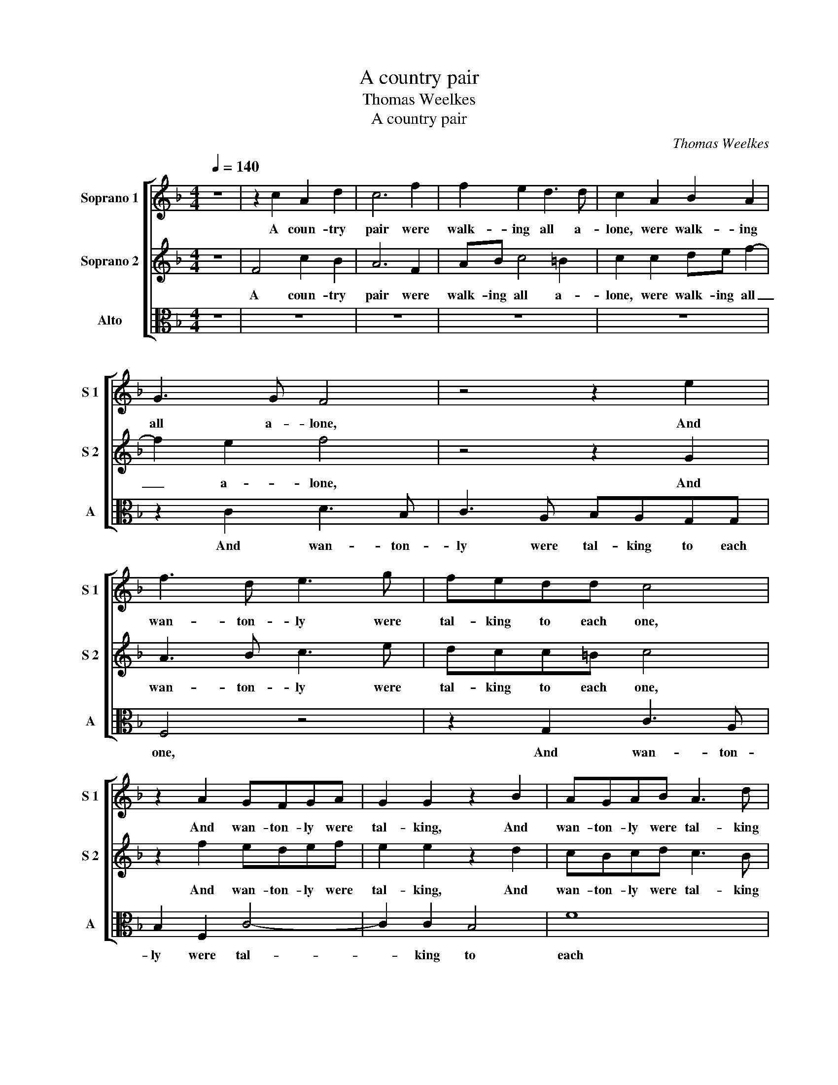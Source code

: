 X:1
T:A country pair
T:Thomas Weelkes
T:A country pair
C:Thomas Weelkes
%%score [ 1 2 3 ]
L:1/8
Q:1/4=140
M:4/4
K:F
V:1 treble nm="Soprano 1" snm="S 1"
V:2 treble nm="Soprano 2" snm="S 2"
V:3 alto nm="Alto" snm="A"
V:1
 z8 | z2 c2 A2 d2 | c6 f2 | f2 e2 d3 d | c2 A2 B2 A2 | G3 G F4 | z4 z2 e2 | f3 d e3 g | fedd c4 | %9
w: |A coun- try|pair were|walk- ing all a-|lone, were walk- ing|all a- lone,|And|wan- ton- ly were|tal- king to each one,|
 z2 A2 GFGA | G2 G2 z2 B2 | AGAB A3 d | c3 B A3 d | c3 B AA G2- | GF F4 E2 | F4 c4 | c6 d2 | %17
w: And wan- ton- ly were|tal- king, And|wan- ton- ly were tal- king|to each one, And|wan- ton- ly were tal-|* king to each|one: Quoth|she, I|
 c2 B2 A2 A2 | G2 G2 z2 A2 | =B2 d2 ^c2 c2 | d4 d4 | z4 f4- | f4 e4 | z4 d4- | d4 c4 | z8 | %26
w: will not hate nor|love thee, I|will not hate nor|love thee;|Ah|_ me,|Ah|_ me,||
 z4 z2 A2 | B2 c2 A2 e2 | f2 g2 e4 | z8 | g8 | f8 | e4 f4- | f4 e4 | f8 | e8 | d8 | c8 | B8 | A8 | %40
w: what|wilt thou do? what|wilt thou do?||Take|time|and thou|_ shalt|prove|me,|Take|time|and|thou|
 G2 F4 E2 | F4 F4 | B8 | z4 z2 F2 | G6 F2 | E4 z2 A2 | G2 F4 E2 | F8 | z4 z2 F2 | f3 f e2 e2 | %50
w: shalt prove _|me, A-|las!|I|know not|how, I|know _ not|how.|What|tho' I wed, I|
 d2 e2 c4- | c4 z2 F2 | c3 c B2 F2- | F2 F4 E2 | F2 CD E F2 E | F2 D2 C4 | z2 c2 de f2- | %57
w: am thy friend,|_ What|tho' I wed, I|_ am thy|friend, I _ am _ thy|friend, thy friend,|Then kiss me, Kate,|
 f2 e2 f2 d2 | c6 A2 | de f2 ef g2 | z2 c2 de f2 | e2 e2 d2 A2 | Bc d2 c2 Bc | d2 d2 c3 B | A8 | %65
w: _ and so an|end, Then|kiss me, Kate, kiss me, Kate,|Then kiss me, Kate,|kiss me, Kate, Then|kiss me, Kate, kiss me, _|Kate, and so an|end,|
 z8 | z2 F2 c3 c | B2 c2 A3 A | G2 F2 f3 f | e2 f2 d3 d | c2 F2 B3 B | A2 A2 G2 G2 | F4 z2 G2 | %73
w: |What tho' I|wed, I am thy|friend, What tho' I|wed, I am thy|friend, What tho' I|wed, I am thy|friend, Then|
 AB c4 =B2 | c3 B A4 | z2 G2 AB c2 | z2 F2 GA B2 | A2 G3 F A2- | A2 G2 F2 F2 | GA B2 A2 G2- | %80
w: kiss me, Kate, and|so an end,|Then kiss me, Kate,|Then kiss me, Kate,|and so an end,|_ an end, Then|kiss me, Kate, and so|
 G2 F2 G4- | G2 F2 F4- | F4 E4 | F8 |] %84
w: _ an end,|_ and so|_ an|end.|
V:2
 z8 | F4 c2 B2 | A6 F2 | AB c4 =B2 | c2 c2 de f2- | f2 e2 f4 | z4 z2 G2 | A3 B c3 e | dcc=B c4 | %9
w: |A coun- try|pair were|walk- ing all a-|lone, were walk- ing all|_ a- lone,|And|wan- ton- ly were|tal- king to each one,|
 z2 f2 edef | e2 e2 z2 d2 | cBcd c3 B | A3 d c3 B | A3 d c2 B2 | A2 A2 G2 G2 | A8 | z4 z2 D2 | %17
w: And wan- ton- ly were|tal- king, And|wan- ton- ly were tal- king|to each one, And|wan- ton- ly were|tal- king to each|one:|I|
 E2 G2 ^F2 F2 | G2 G2 z2 F2 | G2 F2 E2 E2 | D4 D4 | z4 d4- | d4 ^c4 | z4 B4- | B4 A4 | z4 z2 A2 | %26
w: will not hate nor|love thee, I|will not hate nor|love thee;|Ah|_ me,|Ah|_ me,|what|
 B2 c2 A2 F2 | D2 E2 F2 G2 | A2 =B2 c4 | z4 d4- | d4 c4- | c4 =B4 | c4 A4 | G4 G4 | F2 G2 A2 =B2 | %35
w: wilt thou do? what|wilt thou do? what|wilt thou do?|Take|_ time|_ and|thou shalt|prove me,|thou shalt prove _|
 c8 | F4 G4- | G2 F2 F4- | F4 E4 | F4 C2 D2 | E2 F2 G4 | A4 A4 | d8 | z4 z2 A2 | B6 A2 | G4 z2 c2 | %46
w: me,|and thou|_ shalt prove|_ _|me, and _|thou shalt prove|me, A-|las!||know not|how, I|
 B4 G4 | A8 | z8 | z2 F2 c3 c | B2 c2 A3 A | G2 F2 f3 f | e2 f2 d3 d | c2 F2 B3 B | A2 A2 G2 G2 | %55
w: know not|how.||What tho' I|wed, I am thy|friend, What tho' I|wed, I am thy|friend, What tho' I|wed, I am thy|
 F4 z2 G2 | AB c4 =B2 | c3 B A4 | z2 G2 AB c2 | z2 F2 GA B2 | A2 G3 F A2- | A2 G2 F2 F2 | %62
w: friend, Then|kiss me, Kate, and|so an end,|Then kiss me, Kate,|Then kiss me, Kate,|and so an end,|_ an end, Then|
 GA B2 A2 G2- | GF F4 E2 | F8 | z4 z2 F2 | f3 f e2 e2 | d2 e2 c4- | c4 z2 F2 | c3 c B2 F2- | %70
w: kiss _ me, Kate, and|_ _ so an|end,|What|tho' I wed, I|am thy friend,|_ What|tho' I wed, I|
 F2 F4 E2 | F2 CD E F2 E | F2 D2 C4 | z2 c2 de f2- | f2 e2 f2 d2 | c6 A2 | de f2 ef g2 | %77
w: _ am thy|friend, I _ am _ thy|friend, thy friend,|Then kiss me, Kate,|_ and so an|end, Then|kiss me, Kate, kiss me, Kate,|
 z2 c2 de f2 | e2 e2 d2 A2 | Bc d2 c2 Bc | d8 | c4 B2 A2 | G2 F2 G4 | A8 |] %84
w: Then kiss me, Kate,|kiss me, Kate, Then|kiss me, Kate, and so an|end,|and _ _|so _ an|end.|
V:3
 z8 | z8 | z8 | z8 | z8 | z2 C2 D3 B, | C3 A, B,A,G,G, | F,4 z4 | z2 G,2 C3 A, | B,2 F,2 C4- | %10
w: |||||And wan- ton-|ly were tal- king to each|one,|And wan- ton-|ly were tal-|
 C2 C2 B,4 | F8 | F,8 | z4 z2 G,2 | A,3 B, CB, C2 | F,8 | z8 | z8 | z8 | z8 | z8 | D8 | A,8 | D8 | %24
w: * king to|each|one,|were|tal- king to _ each|one:||||||Ah|me,|Ah|
 F6 F2 | C4 z2 F2 | D2 E2 F4 | z4 z2 E2 | D2 G2 C4 | F8 | E8 | D8 | C8 | C8 | D8 | C8 | B,8 | A,8 | %38
w: me, said|he, what|wilt thou do?|what|wilt thou do?|Take|time|and|thou|shalt|prove|me,|Take|time|
 G,8 | F,2 G,2 A,2 B,2 | C8 | F,8 | z4 B,4 | F6 F2 | _E6 F2 | C6 F,2 | B,4 C4 | F,4 z2 F,2 | %48
w: and|thou _ shalt _|prove|me,|Quoth|he, I|know not|how, I|know not|how. What|
 F3 F E2 F2 | D3 D C4 | z2 C2 F3 F | E2 F2 D3 D | C2 F,2 B,3 B, | A,2 B,2 G,3 G, | F,4 z2 C2 | %55
w: tho' I wed, I|am thy friend,|What tho' I|wed, I am thy|friend, What tho' I|wed, I am thy|friend, Then|
 DE F4 E2 | F2 E2 D4 | z2 C2 DE F2- | F2 E2 F2 F,2 | G,A, B,2 z2 G,2 | A,B, C2 B,2 F,2 | %61
w: kiss me, Kate, and|so an end,|Then kiss me, Kate,|_ I say, Then|kiss me, Kate, Then|kiss me, Kate, kiss me,|
 C2 C2 DE F2 | _E2 B,2 CD E2 | D2 B,2 C4 | F,4 z2 F,2 | F3 F E2 F2 | D3 D C4 | z2 C2 F3 F | %68
w: Kate, Then kiss _ me,|Kate, Then kiss me, Kate,|and so an|end, What|tho' I wed, I|am thy friend,|What tho' I|
 E2 F2 D3 D | C2 F,2 B,3 B, | A,2 B,2 G,3 G, | F,4 z2 C2 | DE F4 E2 | F2 E2 D4 | z2 C2 DE F2- | %75
w: wed, I am thy|friend, What tho' I|wed, I am thy|friend, Then|kiss me, Kate, and|so an end,|Then kiss me, Kate,|
 F2 E2 F2 F,2 | G,A, B,2 z2 G,2 | A,B, C2 B,2 F,2 | C2 C2 DE F2 | _E2 B,2 CD E2 | D4 B,4 | C8- | %82
w: _ I say, Then|kiss me, Kate, Then|kiss me, Kate, kiss me,|Kate, Then kiss me, Kate,|Then _ kiss me, Kate,|and so|an|
 C8 | F,8 |] %84
w: _|end.|


